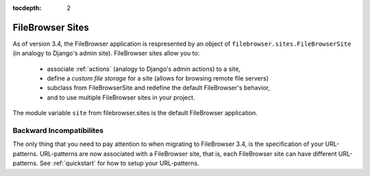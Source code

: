 :tocdepth: 2

.. |site| replace:: FileBrowser site
.. |sites| replace:: FileBrowser sites

.. _sites:

FileBrowser Sites
=================

.. versionadded:: 3.4

As of version 3.4, the FileBrowser application is respresented by an object of ``filebrowser.sites.FileBrowserSite`` (in analogy to Django's admin site). FileBrowser sites allow you to:

	- associate :ref:`actions` (analogy to Django's admin actions) to a site,
	- define a *custom file storage* for a site (allows for browsing remote file servers)
	- subclass from FileBrowserSite and redefine the default FileBrowser's behavior,
	- and to use multiple FileBrowser sites in your project.

The module variable ``site`` from filebrowser.sites is the default FileBrowser application.

Backward Incompatibilites
-------------------------

The only thing that you need to pay attention to when migrating to FileBrowser 3.4, is the specification of your URL-patterns. URL-patterns are now associated with a FileBrowser site, that is, each FileBrowser site can have different URL-patterns. See :ref:`quickstart` for how to setup your URL-patterns.

.. Mutliple FileBrowser Sites
.. --------------------------

.. .. important::
	
.. 	In majority of cases, there's no need for seting up multiple instances of FileBrowser sites. It is a supported, but not very standard way of using FileBrowser. However, there might be a few good reasons to use multiple |sites|. For example, you want to allow users to upload/delete/modify files at a location outside MEDIA_ROOT or you have implemented some custom actions that should be accessible only to certain users. In these cases, having multiple |sites| can do the job.

.. Before you start including additional FileBrowser sites to your project, note that there will be always a **single** FileBrowser site associated with FileBrowseFields. This site, called the **main site**, is invoked, when a user clicks on the search button of a FieldBrowseField. If you use multiple |sites|, then the main site is the one with the instance namespace "filebrowser" (or the last deployed instance, if there is no instance named "filebrowser").

.. When creating a site, you can specify its instance namespace like this::

.. 	fb_site = FileBrowserSite(name="fb-site")

.. The default |site| ``filebrowser.sites.site`` has the instance name "filebrowser" and will be therefore the main site if you use it.

.. The Main Site
.. ^^^^^^^^^^^^^

.. Although it is possible to define MEDIA_ROOT and MEDIA_URL on per-site basis, the main site *must* have these variables equal to the global, default values given in ``settings.py``. See :ref:`settings` for the details about MEDIA_ROOT and MEDIA_URL.

.. Additional Sites
.. ^^^^^^^^^^^^^^^^

.. Any site, that is not the main site can have its MEDIA_ROOT and MEDIA_URL set to a whatever value you wish. In order to deploy an additional |site|, create the instance and give it a unique name::

.. 	fb_site = FileBrowserSite(name="fb-site")

.. set its MEDIA_ROOT and MEDIA_URL::

.. 	fb_site.media_root = '/usr/var/www/some-project/ohter-media/'
.. 	fb_site.media_url = 'other-media/'

.. and register the site's URLs in your ``url.py``::

.. 	from some_project import fb_site
	
.. 	urlpatterns = patterns('',
..             (r'^admin/filebrowser-other-media/', include(fb_site.urls)),
.. 	)






